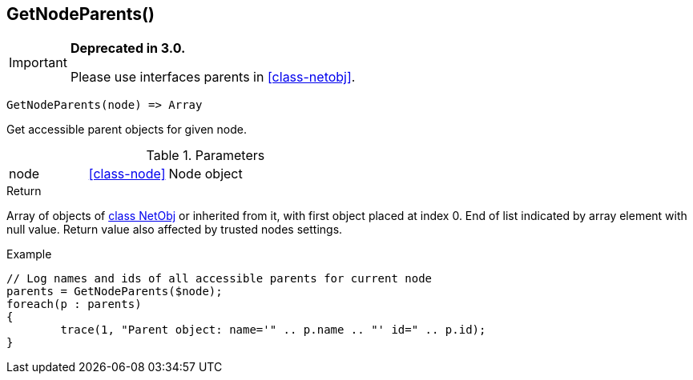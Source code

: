 [.nxsl-function]
[[func-getnodeparents]]
== GetNodeParents()

****
[IMPORTANT]
====
*Deprecated in 3.0.*

Please use interfaces parents in <<class-netobj>>.
====
****

[source,c]
----
GetNodeParents(node) => Array
----

Get accessible parent objects for given node.

.Parameters
[cols="1,1,3" grid="none", frame="none"]
|===
|node|<<class-node>>|Node object
|===

.Return
Array of objects of <<class-netobj,class NetObj>> or inherited from it, with first object placed at index 0. End of list indicated by array element with null value. Return value also affected by trusted nodes settings.

.Example
[.source]
....
// Log names and ids of all accessible parents for current node
parents = GetNodeParents($node);
foreach(p : parents)
{
	trace(1, "Parent object: name='" .. p.name .. "' id=" .. p.id);
}
....
